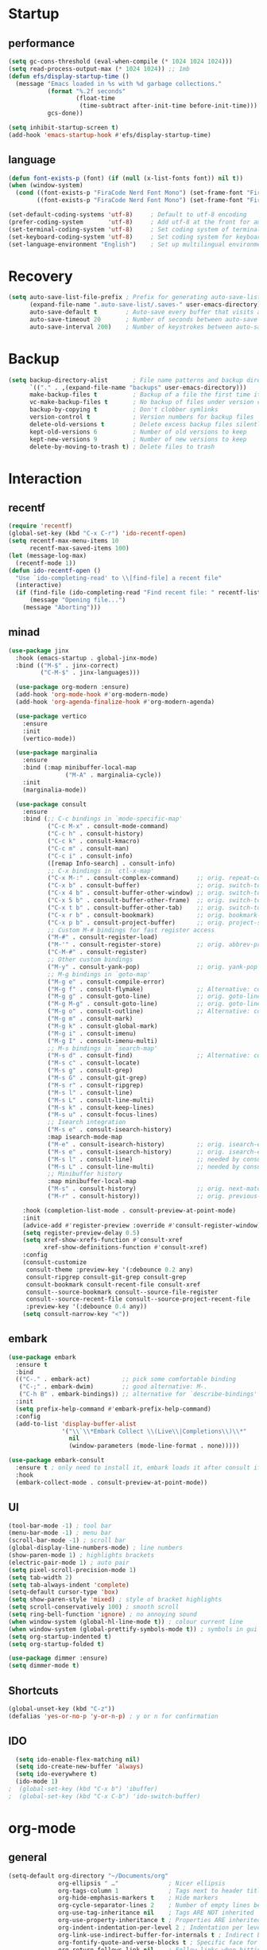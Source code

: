 * Startup
** performance
#+begin_src emacs-lisp
  (setq gc-cons-threshold (eval-when-compile (* 1024 1024 1024)))
  (setq read-process-output-max (* 1024 1024)) ;; 1mb
  (defun efs/display-startup-time ()
    (message "Emacs loaded in %s with %d garbage collections."
             (format "%.2f seconds"
                     (float-time
                      (time-subtract after-init-time before-init-time)))
             gcs-done))

  (setq inhibit-startup-screen t)
  (add-hook 'emacs-startup-hook #'efs/display-startup-time)
#+end_src

** language
#+begin_src emacs-lisp
  (defun font-exists-p (font) (if (null (x-list-fonts font)) nil t))
  (when (window-system)
    (cond ((font-exists-p "FiraCode Nerd Font Mono") (set-frame-font "FiraCode Nerd Font Mono:spacing=100:size=14" nil t))
          ((font-exists-p "FiraCode Nerd Font Mono") (set-frame-font "FiraCode Nerd Font Mono:spacing=100:size=14" nil t))))

  (set-default-coding-systems 'utf-8)     ; Default to utf-8 encoding
  (prefer-coding-system       'utf-8)     ; Add utf-8 at the front for automatic detection.
  (set-terminal-coding-system 'utf-8)     ; Set coding system of terminal output
  (set-keyboard-coding-system 'utf-8)     ; Set coding system for keyboard input on TERMINAL
  (set-language-environment "English")    ; Set up multilingual environment
#+end_src

* Recovery
#+begin_src emacs-lisp
  (setq auto-save-list-file-prefix ; Prefix for generating auto-save-list-file-name
        (expand-file-name ".auto-save-list/.saves-" user-emacs-directory)
        auto-save-default t        ; Auto-save every buffer that visits a file
        auto-save-timeout 20       ; Number of seconds between auto-save
        auto-save-interval 200)    ; Number of keystrokes between auto-saves
#+end_src

* Backup
#+begin_src emacs-lisp
  (setq backup-directory-alist       ; File name patterns and backup directory names.
        `(("." . ,(expand-file-name "backups" user-emacs-directory)))
        make-backup-files t          ; Backup of a file the first time it is saved.
        vc-make-backup-files t       ; No backup of files under version contr
        backup-by-copying t          ; Don't clobber symlinks
        version-control t            ; Version numbers for backup files
        delete-old-versions t        ; Delete excess backup files silently
        kept-old-versions 6          ; Number of old versions to keep
        kept-new-versions 9          ; Number of new versions to keep
        delete-by-moving-to-trash t) ; Delete files to trash
#+end_src


* Interaction
** recentf
#+begin_src emacs-lisp
  (require 'recentf)
  (global-set-key (kbd "C-x C-r") 'ido-recentf-open)
  (setq recentf-max-menu-items 10
        recentf-max-saved-items 100)
  (let (message-log-max)
    (recentf-mode 1))
  (defun ido-recentf-open ()
    "Use `ido-completing-read' to \\[find-file] a recent file"
    (interactive)
    (if (find-file (ido-completing-read "Find recent file: " recentf-list))
        (message "Opening file...")
      (message "Aborting")))
#+end_src
** minad
#+begin_src emacs-lisp
(use-package jinx
  :hook (emacs-startup . global-jinx-mode)
  :bind (("M-$" . jinx-correct)
         ("C-M-$" . jinx-languages)))

  (use-package org-modern :ensure)
  (add-hook 'org-mode-hook #'org-modern-mode)
  (add-hook 'org-agenda-finalize-hook #'org-modern-agenda)

  (use-package vertico
    :ensure
    :init
    (vertico-mode))

  (use-package marginalia
    :ensure
    :bind (:map minibuffer-local-map
                ("M-A" . marginalia-cycle))
    :init
    (marginalia-mode))

  (use-package consult
    :ensure
    :bind (;; C-c bindings in `mode-specific-map'
           ("C-c M-x" . consult-mode-command)
           ("C-c h" . consult-history)
           ("C-c k" . consult-kmacro)
           ("C-c m" . consult-man)
           ("C-c i" . consult-info)
           ([remap Info-search] . consult-info)
           ;; C-x bindings in `ctl-x-map'
           ("C-x M-:" . consult-complex-command)     ;; orig. repeat-complex-command
           ("C-x b" . consult-buffer)                ;; orig. switch-to-buffer
           ("C-x 4 b" . consult-buffer-other-window) ;; orig. switch-to-buffer-other-window
           ("C-x 5 b" . consult-buffer-other-frame)  ;; orig. switch-to-buffer-other-frame
           ("C-x t b" . consult-buffer-other-tab)    ;; orig. switch-to-buffer-other-tab
           ("C-x r b" . consult-bookmark)            ;; orig. bookmark-jump
           ("C-x p b" . consult-project-buffer)      ;; orig. project-switch-to-buffer
           ;; Custom M-# bindings for fast register access
           ("M-#" . consult-register-load)
           ("M-'" . consult-register-store)          ;; orig. abbrev-prefix-mark (unrelated)
           ("C-M-#" . consult-register)
           ;; Other custom bindings
           ("M-y" . consult-yank-pop)                ;; orig. yank-pop
           ;; M-g bindings in `goto-map'
           ("M-g e" . consult-compile-error)
           ("M-g f" . consult-flymake)               ;; Alternative: consult-flycheck
           ("M-g g" . consult-goto-line)             ;; orig. goto-line
           ("M-g M-g" . consult-goto-line)           ;; orig. goto-line
           ("M-g o" . consult-outline)               ;; Alternative: consult-org-heading
           ("M-g m" . consult-mark)
           ("M-g k" . consult-global-mark)
           ("M-g i" . consult-imenu)
           ("M-g I" . consult-imenu-multi)
           ;; M-s bindings in `search-map'
           ("M-s d" . consult-find)                  ;; Alternative: consult-fd
           ("M-s c" . consult-locate)
           ("M-s g" . consult-grep)
           ("M-s G" . consult-git-grep)
           ("M-s r" . consult-ripgrep)
           ("M-s l" . consult-line)
           ("M-s L" . consult-line-multi)
           ("M-s k" . consult-keep-lines)
           ("M-s u" . consult-focus-lines)
           ;; Isearch integration
           ("M-s e" . consult-isearch-history)
           :map isearch-mode-map
           ("M-e" . consult-isearch-history)         ;; orig. isearch-edit-string
           ("M-s e" . consult-isearch-history)       ;; orig. isearch-edit-string
           ("M-s l" . consult-line)                  ;; needed by consult-line to detect isearch
           ("M-s L" . consult-line-multi)            ;; needed by consult-line to detect isearch
           ;; Minibuffer history
           :map minibuffer-local-map
           ("M-s" . consult-history)                 ;; orig. next-matching-history-element
           ("M-r" . consult-history))                ;; orig. previous-matching-history-element

    :hook (completion-list-mode . consult-preview-at-point-mode)
    :init
    (advice-add #'register-preview :override #'consult-register-window)
    (setq register-preview-delay 0.5)
    (setq xref-show-xrefs-function #'consult-xref
          xref-show-definitions-function #'consult-xref)
    :config
    (consult-customize
     consult-theme :preview-key '(:debounce 0.2 any)
     consult-ripgrep consult-git-grep consult-grep
     consult-bookmark consult-recent-file consult-xref
     consult--source-bookmark consult--source-file-register
     consult--source-recent-file consult--source-project-recent-file
     :preview-key '(:debounce 0.4 any))
    (setq consult-narrow-key "<"))
#+end_src

** embark
#+begin_src emacs-lisp
  (use-package embark
    :ensure t
    :bind
    (("C-." . embark-act)         ;; pick some comfortable binding
     ("C-;" . embark-dwim)        ;; good alternative: M-.
     ("C-h B" . embark-bindings)) ;; alternative for `describe-bindings'
    :init
    (setq prefix-help-command #'embark-prefix-help-command)
    :config
    (add-to-list 'display-buffer-alist
                 '("\\`\\*Embark Collect \\(Live\\|Completions\\)\\*"
                   nil
                   (window-parameters (mode-line-format . none)))))

  (use-package embark-consult
    :ensure t ; only need to install it, embark loads it after consult if found
    :hook
    (embark-collect-mode . consult-preview-at-point-mode))
#+end_src

** UI
#+begin_src emacs-lisp
  (tool-bar-mode -1) ; tool bar
  (menu-bar-mode -1) ; menu bar
  (scroll-bar-mode -1) ; scroll bar
  (global-display-line-numbers-mode) ; line numbers
  (show-paren-mode 1) ; highlights brackets
  (electric-pair-mode 1) ; auto pair
  (setq pixel-scroll-precision-mode 1)
  (setq tab-width 2)
  (setq tab-always-indent 'complete)
  (setq-default cursor-type 'box)
  (setq show-paren-style 'mixed) ; style of bracket highlights
  (setq scroll-conservatively 100) ; smooth scroll
  (setq ring-bell-function 'ignore) ; no annoying sound
  (when window-system (global-hl-line-mode t)) ; colour current line
  (when window-system (global-prettify-symbols-mode t)) ; symbols in gui
  (setq org-startup-indented t)
  (setq org-startup-folded t)

  (use-package dimmer :ensure)
  (setq dimmer-mode t)
#+end_src

** Shortcuts
   
# OPENS TERMINAL
#+begin_src emacs-lisp
  (global-unset-key (kbd "C-z"))
  (defalias 'yes-or-no-p 'y-or-n-p) ; y or n for confirmation
#+end_src

** IDO
#+begin_src emacs-lisp
  (setq ido-enable-flex-matching nil)
  (setq ido-create-new-buffer 'always)
  (setq ido-everywhere t)
  (ido-mode 1)
;  (global-set-key (kbd "C-x b") 'ibuffer)
;  (global-set-key (kbd "C-x C-b") 'ido-switch-buffer)
#+end_src
   
* org-mode
** general
#+begin_src emacs-lisp
  (setq-default org-directory "~/Documents/org"
                org-ellipsis " …"              ; Nicer ellipsis
                org-tags-column 1              ; Tags next to header title
                org-hide-emphasis-markers t    ; Hide markers
                org-cycle-separator-lines 2    ; Number of empty lines between sections
                org-use-tag-inheritance nil    ; Tags ARE NOT inherited
                org-use-property-inheritance t ; Properties ARE inherited
                org-indent-indentation-per-level 2 ; Indentation per level
                org-link-use-indirect-buffer-for-internals t ; Indirect buffer for internal links
                org-fontify-quote-and-verse-blocks t ; Specific face for quote and verse blocks
                org-return-follows-link nil    ; Follow links when hitting return
                org-image-actual-width nil     ; Resize image to window width
                org-indirect-buffer-display 'other-window ; Tab on a task expand it in a new window
                org-outline-path-complete-in-steps nil) ; No steps in path display
#+end_src
** agenda
#+begin_src emacs-lisp
  (bind-key "C-c a" #'org-agenda)


  (setq org-agenda-files (list "~/Documents/org/agenda.org")
        org-agenda-diary-file (expand-file-name "diary" user-emacs-directory))


  (setq org-agenda-window-setup 'current-window
        org-agenda-restore-windows-after-quit t
        org-agenda-show-all-dates nil
        org-agenda-time-in-grid t
        org-agenda-show-current-time-in-grid t
        org-agenda-start-on-weekday 1
        org-agenda-span 7
        org-agenda-hide-tags-regexp "." ; No tags
                                          ; org-agenda-hide-tags-regexp nil) ; All tags
        org-agenda-tags-column 0
                                          ; org-agenda-tags-column -79)      ; Left aling
        org-agenda-block-separator nil
        org-agenda-category-icon-alist nil
        org-agenda-skip-deadline-if-done t
        org-agenda-skip-scheduled-if-done t
        org-agenda-sticky t)

#+end_src



* Packages
** magit
#+begin_src emacs-lisp
  (use-package magit :ensure)
  (use-package transient :ensure)
#+end_src
** ui
#+begin_src emacs-lisp
  (use-package dashboard :ensure
    :config
    (dashboard-setup-startup-hook))
  (setq dashboard-banner-logo-title '"GNU Mikoto Emacs"
        dashboard-startup-banner "~/.emacs.d/splash/emacs.png"
        dashboard-set-file-icons t
        dashboard-center-content t
        dashboard-display-icons-p t
        dashboard-icon-type 'nerd-icons
        dashboard-items '((recents  . 10)
                          (bookmarks . 5)
                          ;; (projects . 5)
                          (agenda . 5)
                          ;;(registers . 5)
                          ))

  (use-package nerd-icons :ensure)
  (use-package all-the-icons :ensure)
  (use-package doom-modeline :ensure
    :config
    (doom-modeline-mode 1))

  (use-package doom-themes
  :ensure t
  :config
  ;; Global settings (defaults)
  (setq doom-themes-enable-bold t    ; if nil, bold is universally disabled
        doom-themes-enable-italic t) ; if nil, italics is universally disabled
  (load-theme 'doom-gruvbox t)
  (doom-themes-org-config))
#+end_src
** documents
#+begin_src emacs-lisp
  (use-package pdf-tools :ensure
    :defer t
    :magic ("%PDF" . pdf-view-mode)
    :config
    (pdf-tools-install)
    :hook(
          (pdf-tools-enabled . pdf-view-themed-minor-mode)))
  (use-package nov :ensure
    :config
    (add-to-list 'auto-mode-alist '("\\.epub\\'" . nov-mode)))
#+end_src
** which-key
#+begin_src emacs-lisp
  (use-package which-key
    :ensure t
    :init
    (which-key-mode))
#+end_src

** vertical-ido
#+begin_src emacs-lisp
  (use-package ido-vertical-mode
    :ensure t
    :init
    (ido-vertical-mode 1))
  (setq ido-vertical-define-keys 'C-n-and-C-p-only)
#+end_src
** avy
#+begin_src emacs-lisp
  (use-package avy
    :ensure t
    :bind
    ("M-s" . avy-goto-char))
#+end_src
** Page break lines
#+begin_src emacs-lisp
  (use-package page-break-lines
    :ensure t
    :config
    (page-break-lines-mode))
#+end_src

* Programming
** Projectile
#+begin_src emacs-lisp
  (use-package projectile :ensure)
#+end_src
** rustic
#+begin_src emacs-lisp
  (use-package rustic :ensure)
  (setq rustic-format-on-save t)
  (setq rustic-lsp-client 'eglot)
#+end_src
** zig-mode
#+begin_src emacs-lisp
  (use-package zig-mode :ensure)
  (add-to-list 'auto-mode-alist '("\\.zig\\'" . zig-mode))
#+end_src
** tree sitter
#+begin_src emacs-lisp
  (use-package tree-sitter :ensure)
  (use-package tree-sitter-langs :ensure)
  (setq global-tree-sitter-mode 1)
#+end_src
** eglot
#+begin_src emacs-lisp
  (add-hook 'python-mode-hook 'eglot-ensure)
  (add-hook 'c-mode-hook 'eglot-ensure)
  (add-hook 'c++-mode-hook 'eglot-ensure)
#+end_src
** helm
#+begin_src emacs-lisp
  (use-package helm :ensure)
#+end_src
** company
#+begin_src emacs-lisp
  (use-package company
    :ensure
    :bind
    (:map company-active-map
          ("C-n". company-select-next)
          ("C-p". company-select-previous)
          ("M-<". company-select-first)
          ("M->". company-select-last))
    (:map company-mode-map
          ("<tab>". tab-indent-or-complete)
          ("TAB". tab-indent-or-complete)))

  (add-hook 'after-init-hook 'global-company-mode t)

  (defun company-yasnippet-or-completion ()
    (interactive)
    (or (do-yas-expand)
        (company-complete-common)))

  (defun check-expansion ()
    (save-excursion
      (if (looking-at "\\_>") t
        (backward-char 1)
        (if (looking-at "\\.") t
          (backward-char 1)
          (if (looking-at "::") t nil)))))

  (defun do-yas-expand ()
    (let ((yas/fallback-behavior 'return-nil))
      (yas/expand)))

  (defun tab-indent-or-complete ()
    (interactive)
    (if (minibufferp)
        (minibuffer-complete)
      (if (or (not yas/minor-mode)
              (null (do-yas-expand)))
          (if (check-expansion)
              (company-complete-common)
            (indent-for-tab-command)))))
#+end_src
** yasnippet
#+begin_src emacs-lisp
  (use-package yasnippet :ensure)
  (use-package yasnippet-snippets :ensure)
#+end_src
